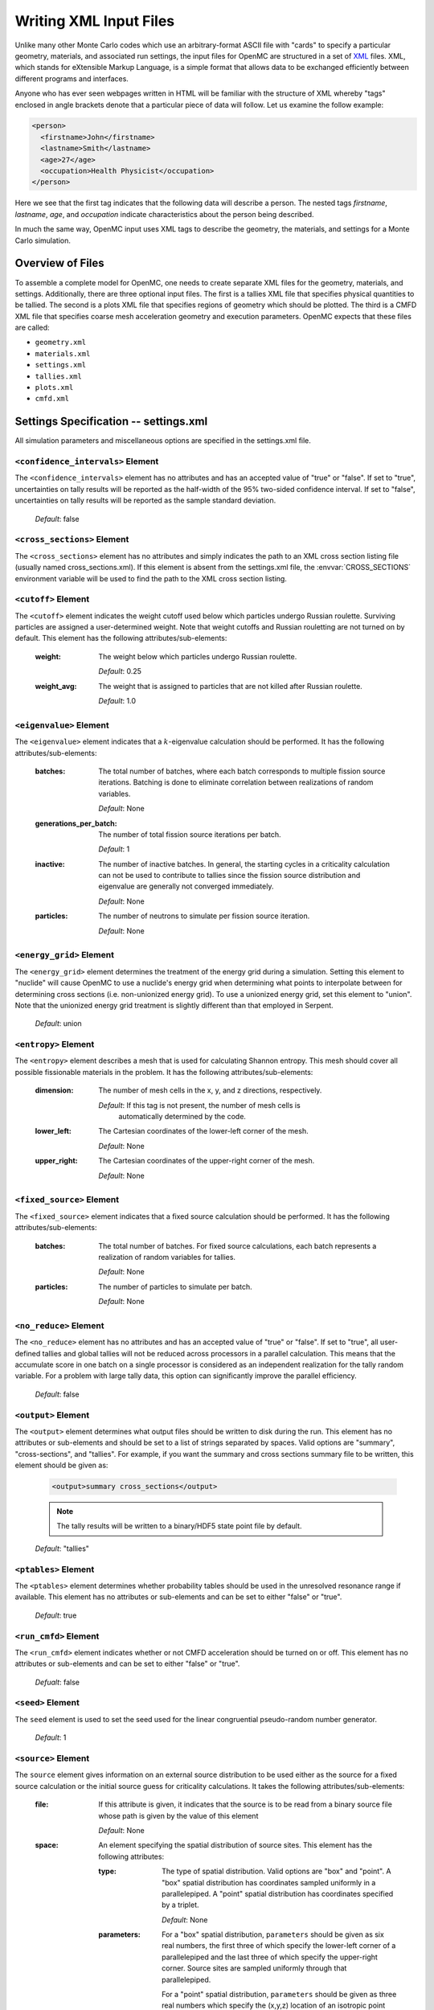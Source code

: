 .. _usersguide_input:

=======================
Writing XML Input Files
=======================

Unlike many other Monte Carlo codes which use an arbitrary-format ASCII file
with "cards" to specify a particular geometry, materials, and associated run
settings, the input files for OpenMC are structured in a set of XML_ files. XML,
which stands for eXtensible Markup Language, is a simple format that allows data
to be exchanged efficiently between different programs and interfaces.

Anyone who has ever seen webpages written in HTML will be familiar with the
structure of XML whereby "tags" enclosed in angle brackets denote that a
particular piece of data will follow. Let us examine the follow example:

.. code-block:: xml

    <person>
      <firstname>John</firstname>
      <lastname>Smith</lastname>
      <age>27</age>
      <occupation>Health Physicist</occupation>
    </person>

Here we see that the first tag indicates that the following data will describe a
person. The nested tags *firstname*, *lastname*, *age*, and *occupation*
indicate characteristics about the person being described.

In much the same way, OpenMC input uses XML tags to describe the geometry, the
materials, and settings for a Monte Carlo simulation.

.. _XML: http://www.w3.org/XML/

-----------------
Overview of Files
-----------------

To assemble a complete model for OpenMC, one needs to create separate XML files
for the geometry, materials, and settings. Additionally, there are three optional
input files. The first is a tallies XML file that specifies physical quantities
to be tallied. The second is a plots XML file that specifies regions of geometry
which should be plotted. The third is a CMFD XML file that specifies coarse mesh
acceleration geometry and execution parameters. OpenMC expects that these 
files are called:

* ``geometry.xml``
* ``materials.xml``
* ``settings.xml``
* ``tallies.xml``
* ``plots.xml``
* ``cmfd.xml``

--------------------------------------
Settings Specification -- settings.xml
--------------------------------------

All simulation parameters and miscellaneous options are specified in the
settings.xml file.

``<confidence_intervals>`` Element
----------------------------------

The ``<confidence_intervals>`` element has no attributes and has an accepted
value of "true" or "false". If set to "true", uncertainties on tally results
will be reported as the half-width of the 95% two-sided confidence interval. If
set to "false", uncertainties on tally results will be reported as the sample
standard deviation.

  *Default*: false

.. _cross_sections:

``<cross_sections>`` Element
----------------------------

The ``<cross_sections>`` element has no attributes and simply indicates the path
to an XML cross section listing file (usually named cross_sections.xml). If this
element is absent from the settings.xml file, the :envvar:`CROSS_SECTIONS`
environment variable will be used to find the path to the XML cross section
listing.

``<cutoff>`` Element
--------------------

The ``<cutoff>`` element indicates the weight cutoff used below which particles
undergo Russian roulette. Surviving particles are assigned a user-determined
weight. Note that weight cutoffs and Russian rouletting are not turned on by
default. This element has the following attributes/sub-elements:

  :weight:
    The weight below which particles undergo Russian roulette.

    *Default*: 0.25

  :weight_avg:
    The weight that is assigned to particles that are not killed after Russian
    roulette.

    *Default*: 1.0

``<eigenvalue>`` Element
------------------------

The ``<eigenvalue>`` element indicates that a :math:`k`-eigenvalue calculation
should be performed. It has the following attributes/sub-elements:

  :batches: 
    The total number of batches, where each batch corresponds to multiple
    fission source iterations. Batching is done to eliminate correlation between
    realizations of random variables.

    *Default*: None

  :generations_per_batch:
    The number of total fission source iterations per batch.

    *Default*: 1

  :inactive:
    The number of inactive batches. In general, the starting cycles in a
    criticality calculation can not be used to contribute to tallies since the
    fission source distribution and eigenvalue are generally not converged
    immediately.

    *Default*: None

  :particles:
    The number of neutrons to simulate per fission source iteration.

    *Default*: None

``<energy_grid>`` Element
-------------------------

The ``<energy_grid>`` element determines the treatment of the energy grid during
a simulation. Setting this element to "nuclide" will cause OpenMC to use a
nuclide's energy grid when determining what points to interpolate between for
determining cross sections (i.e. non-unionized energy grid). To use a unionized
energy grid, set this element to "union". Note that the unionized energy grid
treatment is slightly different than that employed in Serpent.

  *Default*: union

``<entropy>`` Element
---------------------

The ``<entropy>`` element describes a mesh that is used for calculating Shannon
entropy. This mesh should cover all possible fissionable materials in the
problem. It has the following attributes/sub-elements:

  :dimension:
    The number of mesh cells in the x, y, and z directions, respectively.

    *Default*: If this tag is not present, the number of mesh cells is
     automatically determined by the code.

  :lower_left:
    The Cartesian coordinates of the lower-left corner of the mesh.

    *Default*: None

  :upper_right:
    The Cartesian coordinates of the upper-right corner of the mesh.

    *Default*: None

``<fixed_source>`` Element
--------------------------

The ``<fixed_source>`` element indicates that a fixed source calculation should be
performed. It has the following attributes/sub-elements:

  :batches: 
    The total number of batches. For fixed source calculations, each batch
    represents a realization of random variables for tallies.

    *Default*: None

  :particles:
    The number of particles to simulate per batch.

    *Default*: None

``<no_reduce>`` Element
-----------------------

The ``<no_reduce>`` element has no attributes and has an accepted value of
"true" or "false". If set to "true", all user-defined tallies and global tallies
will not be reduced across processors in a parallel calculation. This means that
the accumulate score in one batch on a single processor is considered as an
independent realization for the tally random variable. For a problem with large
tally data, this option can significantly improve the parallel efficiency.

  *Default*: false

``<output>`` Element
--------------------

The ``<output>`` element determines what output files should be written to disk
during the run. This element has no attributes or sub-elements and should be set
to a list of strings separated by spaces. Valid options are "summary",
"cross-sections", and "tallies". For example, if you want the summary and cross
sections summary file to be written, this element should be given as:

  .. code-block:: xml

      <output>summary cross_sections</output>

  .. note:: The tally results will be written to a binary/HDF5 state point file by
            default.

  *Default*: "tallies"

``<ptables>`` Element
---------------------

The ``<ptables>`` element determines whether probability tables should be used
in the unresolved resonance range if available. This element has no attributes
or sub-elements and can be set to either "false" or "true".

  *Default*: true

``<run_cmfd>`` Element
----------------------

The ``<run_cmfd>`` element indicates whether or not CMFD acceleration should be
turned on or off. This element has no attributes or sub-elements and can be set
to either "false" or "true".

  *Defualt*: false

``<seed>`` Element
------------------

The ``seed`` element is used to set the seed used for the linear congruential
pseudo-random number generator.

  *Default*: 1

``<source>`` Element
--------------------

The ``source`` element gives information on an external source distribution to
be used either as the source for a fixed source calculation or the initial
source guess for criticality calculations. It takes the following
attributes/sub-elements:

  :file:
    If this attribute is given, it indicates that the source is to be read from
    a binary source file whose path is given by the value of this element

    *Default*: None

  :space:
    An element specifying the spatial distribution of source sites. This element
    has the following attributes:

    :type: 
      The type of spatial distribution. Valid options are "box" and "point". A
      "box" spatial distribution has coordinates sampled uniformly in a
      parallelepiped. A "point" spatial distribution has coordinates specified
      by a triplet.

      *Default*: None

    :parameters:
      For a "box" spatial distribution, ``parameters`` should be given as six
      real numbers, the first three of which specify the lower-left corner of a
      parallelepiped and the last three of which specify the upper-right
      corner. Source sites are sampled uniformly through that parallelepiped.

      For a "point" spatial distribution, ``parameters`` should be given as
      three real numbers which specify the (x,y,z) location of an isotropic
      point source

      *Default*: None

  :angle:
    An element specifying the angular distribution of source sites. This element
    has the following attributes:

    :type: 
      The type of angular distribution. Valid options are "isotropic" and
      "monodirectional". The angle of the particle emitted from a source site is
      isotropic if the "isotropic" option is given. The angle of the particle
      emitted from a source site is the direction specified in the <parameters>
      attribute if "monodirectional" option is given.

      *Default*: isotropic

    :parameters:
      For an "isotropic" angular distribution, ``parameters`` should not be
      specified

      For a "monodirectional" angular distribution, ``parameters`` should be
      given as three real numbers which specify the angular cosines with respect
      to each axis.

      *Default*: None

  :energy:
    An element specifying the energy distribution of source sites. This element
    has the following attributes:

    :type: 

      The type of energy distribution. Valid options are "monoenergetic",
      "watt", and "maxwell". The "monoenergetic" option produces source sites at
      a single energy. The "watt" option produces source sites whose energy is
      sampled from a Watt fission spectrum. The "maxwell" option produce source
      sites whose energy is sampled from a Maxwell fission spectrum

      *Default*: watt

    :parameters:
      For a "monoenergetic" energy distribution, ``parameters`` should not be
      given as the energy in MeV of the source sites.

      For a "watt" energy distribution, ``parameters`` should be given as two
      real numbers :math:`a` and :math:`b` that parameterize the distribution
      :math:`p(E) dE = c e^{-E/a} \sinh \sqrt{b \, E} dE`.

      For a "maxwell" energy distribution, ``parameters`` should be given as one
      real number :math:`a` that parameterizes the distribution :math:`p(E) dE =
      c E e^{-E/a} dE`.

      *Default*: 0.988 2.249

``<state_point>`` Element
-------------------------

The ``<state_point>`` element indicates at what batches a state point file
should be written. A state point file can be used to restart a run or to get
tally results at any batch. This element has the following
attributes/sub-elements:

  :batches:
    A list of integers separated by spaces indicating at what batches a state
    point file should be written.

    *Default*: Last batch only

  :interval:
    A single integer :math:`n` indicating that a state point should be written
    every :math:`n` batches. This option can be given in lieu of listing
    batches explicitly.

    *Default*: None

  :source_separate:
    If this element is set to "true", a separate binary source file will be
    written. Otherwise, the source sites will be written in the state point
    directly.

    *Default*: false

  :source_write: If this element is set to "false", source sites are not written
    to the state point file. This can substantially reduce the size of state
    points if large numbers of particles per batch are used.

    *Default*: true

``<survival_biasing>`` Element
------------------------------

The ``<survival_biasing>`` element has no attributes and has an accepted value
of "true" or "false". If set to "true", this option will enable the use of
survival biasing, otherwise known as implicit capture or absorption.

  *Default*: false

.. _trace:

``<trace>`` Element
-------------------

The ``<trace>`` element can be used to print out detailed information about a
single particle during a simulation. This element should be followed by three
integers: the batch number, generation number, and particle number.

  *Default*: None

``<uniform_fs>`` Element
------------------------

The ``<uniform_fs>`` element describes a mesh that is used for re-weighting
source sites at every generation based on the uniform fission site methodology
described in Kelly et al., "MC21 Analysis of the Nuclear Energy Agency Monte
Carlo Performance Benchmark Problem," Proceedings of *Physor 2012*, Knoxville,
TN (2012). This mesh should cover all possible fissionable materials in the
problem. It has the following attributes/sub-elements:

  :dimension:
    The number of mesh cells in the x, y, and z directions, respectively.

    *Default*: None

  :lower_left:
    The Cartesian coordinates of the lower-left corner of the mesh.

    *Default*: None

  :upper_right:
    The Cartesian coordinates of the upper-right corner of the mesh.

    *Default*: None

``<verbosity>`` Element
-----------------------

The ``<verbosity>`` element tells the code how much information to display to
the standard output. A higher verbosity corresponds to more information being
displayed. This element takes the following attributes:

  :value:
    The specified verbosity between 1 and 10.

    *Default*: 5

--------------------------------------
Geometry Specification -- geometry.xml
--------------------------------------

The geometry in OpenMC is described using `constructive solid geometry`_ (CSG),
also sometimes referred to as combinatorial geometry. CSG allows a user to
create complex objects using Boolean operators on a set of simpler surfaces. In
the geometry model, each unique closed volume in defined by its bounding
surfaces. In OpenMC, most `quadratic surfaces`_ can be modeled and used as
bounding surfaces.

Every geometry.xml must have an XML declaration at the beginning of the file and
a root element named geometry. Within the root element the user can define any
number of cells, surfaces, and lattices. Let us look at the following example:

.. code-block:: xml

    <?xml version="1.0"?>
    <geometry>
      <!-- This is a comment -->

      <surface>
        <id>1</id>
        <type>sphere</type>
        <coeffs>0.0 0.0 0.0 5.0</coeffs>
        <boundary>vacuum</boundary>
      <surface>

      <cell>
        <id>1</id>
        <universe>0</universe>
        <material>1</material>
        <surfaces>-1</surfaces>
      </cell>
    </geometry>

At the beginning of this file is a comment, denoted by a tag starting with
``<!--`` and ending with ``-->``. Comments, as well as any other type of input,
may span multiple lines. One convenient feature of the XML input format is that
sub-elements of the ``cell`` and ``surface`` elements can also be equivalently
expressed of attributes of the original element, e.g. the geometry file above
could be written as:

.. code-block:: xml

    <?xml version="1.0"?>
    <geometry>
      <!-- This is a comment -->

      <surface id="1" type="sphere" coeffs="0.0 0.0 0.0 5.0" boundary="vacuum" />
      <cell id="1" universe="0" material="1" surfaces="-1" />

    </geometry>

.. _surface_element:

``<surface>`` Element
---------------------

Each ``<surface>`` element can have the following attributes or sub-elements:

  :id:
    A unique integer that can be used to identify the surface.

    *Default*: None

  :type:
    The type of the surfaces. This can be "x-plane", "y-plane", "z-plane",
    "plane", "x-cylinder", "y-cylinder", "z-cylinder", or "sphere".

    *Default*: None

  :coeffs:
    The corresponding coefficients for the given type of surface. See below for
    a list a what coefficients to specify for a given surface

    *Default*: None

  :boundary:
    The boundary condition for the surface. This can be "transmission",
    "vacuum", or "reflective".

    *Default*: "transmission"

The following quadratic surfaces can be modeled:

  :x-plane:
    A plane perpendicular to the x axis, i.e. a surface of the form :math:`x -
    x_0 = 0`. The coefficients specified are ":math:`x_0`".

  :y-plane:
    A plane perpendicular to the y axis, i.e. a surface of the form :math:`y -
    y_0 = 0`. The coefficients specified are ":math:`y_0`".

  :z-plane:
    A plane perpendicular to the z axis, i.e. a surface of the form :math:`z -
    z_0 = 0`. The coefficients specified are ":math:`z_0`".

  :plane:
    An arbitrary plane of the form :math:`Ax + By + Cz = D`. The coefficients
    specified are ":math:`A \: B \: C \: D`".

  :x-cylinder:
    An infinite cylinder whose length is parallel to the x-axis. This is a
    quadratic surface of the form :math:`(y - y_0)^2 + (z - z_0)^2 = R^2`. The
    coefficients specified are ":math:`y_0 \: z_0 \: R`".

  :y-cylinder:
    An infinite cylinder whose length is parallel to the y-axis. This is a
    quadratic surface of the form :math:`(x - x_0)^2 + (z - z_0)^2 = R^2`. The
    coefficients specified are ":math:`x_0 \: z_0 \: R`".

  :z-cylinder:
    An infinite cylinder whose length is parallel to the z-axis. This is a
    quadratic surface of the form :math:`(x - x_0)^2 + (y - y_0)^2 = R^2`. The
    coefficients specified are ":math:`x_0 \: y_0 \: R`".

  :sphere:
    A sphere of the form :math:`(x - x_0)^2 + (y - y_0)^2 + (z - z_0)^2 =
    R^2`. The coefficients specified are ":math:`x_0 \: y_0 \: z_0 \: R`".

  :x-cone:
    A cone parallel to the x-axis of the form :math:`(y - y_0)^2 + (z - z_0)^2 =
    R^2 (x - x_0)^2`. The coefficients specified are ":math:`x_0 \: y_0 \: z_0
    \: R^2`".

  :y-cone:
    A cone parallel to the y-axis of the form :math:`(x - x_0)^2 + (z - z_0)^2 =
    R^2 (y - y_0)^2`. The coefficients specified are ":math:`x_0 \: y_0 \: z_0
    \: R^2`".

  :z-cone:
    A cone parallel to the x-axis of the form :math:`(x - x_0)^2 + (y - y_0)^2 =
    R^2 (z - z_0)^2`. The coefficients specified are ":math:`x_0 \: y_0 \: z_0
    \: R^2`".

``<cell>`` Element
------------------

Each ``<cell>`` element can have the following attributes or sub-elements:

  :id:
    A unique integer that can be used to identify the surface.

    *Default*: None

  :universe:
    The ``id`` of the universe that this cell is contained in.

    *Default*: 0

  :fill:
    The ``id`` of the universe that fills this cell.

    .. note:: If a fill is specified, no material should be given.

    *Default*: None

  :material:
    The ``id`` of the material that this cell contains. If the cell should
    contain no material, this can also be set to "void".

    .. note:: If a material is specified, no fill should be given.

    *Default*: None

  :surfaces:
    A list of the ``ids`` for surfaces that bound this cell, e.g. if the cell
    is on the negative side of surface 3 and the positive side of surface 5, the
    bounding surfaces would be given as "-3 5".

    *Default*: None

  :rotation:
    If the cell is filled with a universe, this element specifies the angles in
    degrees about the x, y, and z axes that the filled universe should be
    rotated. Should be given as three real numbers. For example, if you wanted
    to rotate the filled universe by 90 degrees about the z-axis, the cell
    element would look something like:

    .. code-block:: xml

        <cell fill="..." rotation="0 0 90" />

    *Default*: None

  :translation:
    If the cell is filled with a universe, this element specifies a vector that
    is used to translate (shift) the universe. Should be given as three real
    numbers.

    .. note:: Any translation operation is applied after a rotation, if also
              specified.

    *Default*: None


``<lattice>`` Element
---------------------

The ``<lattice>`` can be used to represent repeating structures (e.g. fuel pins
in an assembly) or other geometry which naturally fits into a two-dimensional
structured mesh. Each cell within the lattice is filled with a specified
universe. A ``<lattice>`` accepts the following attributes or sub-elements:

  :id:
    A unique integer that can be used to identify the surface.

  :type:
    A string indicating the arrangement of lattice cells. Currently, the only
    accepted option is "rectangular".

    *Default*: rectangular

  :dimension:
    Two integers representing the number of lattice cells in the x- and y-
    directions, respectively.

    *Default*: None

  :lower_left:
    The coordinates of the lower-left corner of the lattice.

    *Default*: None

  :width:
    The width of the lattice cell in the x- and y- directions.

    *Default*: None

  :universes:
    A list of the universe numbers that fill each cell of the lattice.

    *Default*: None

.. _constructive solid geometry: http://en.wikipedia.org/wiki/Constructive_solid_geometry

.. _quadratic surfaces: http://en.wikipedia.org/wiki/Quadric

----------------------------------------
Materials Specification -- materials.xml
----------------------------------------

``<material>`` Element
----------------------

Each ``material`` element can have the following attributes or sub-elements:

  :id:
    A unique integer that can be used to identify the material.

  :density:
    An element with attributes/sub-elements called ``value`` and ``units``. The
    ``value`` attribute is the numeric value of the density while the ``units``
    can be "g/cm3", "kg/m3", "atom/b-cm", "atom/cm3", or "sum". The "sum" unit
    indicates that the density should be calculated as the sum of the atom
    fractions for each nuclide in the material. This should not be used in
    conjunction with weight percents.

    *Default*: None

  :nuclide:
    An element with attributes/sub-elements called ``name``, ``xs``, and ``ao``
    or ``wo``. The ``name`` attribute is the name of the cross-section for a
    desired nuclide while the ``xs`` attribute is the cross-section
    identifier. Finally, the ``ao`` and ``wo`` attributes specify the atom or
    weight percent of that nuclide within the material, respectively. One
    example would be as follows:

    .. code-block:: xml

        <nuclide name="H-1" xs="70c" ao="2.0" />
        <nuclide name="O-16" xs="70c" ao="1.0" />

    .. note:: If one nuclide is specified in atom percent, all others must also
              be given in atom percent. The same applies for weight percentages.

    *Default*: None

  :element:

    Specifies that a natural element is present in the material. The natural
    element is split up into individual isotopes based on IUPAC Isotopic
    Compositions of the Elements 1997. This element has attributes/sub-elements
    called ``name``, ``xs``, and ``ao``. The ``name`` attribute is the atomic
    symbol of the element while the ``xs`` attribute is the cross-section
    identifier. Finally, the ``ao`` attribute specifies the atom percent of the
    element within the material, respectively. One example would be as follows:

    .. code-block:: xml

        <element name="Al" ao="8.7115e-03" />
        <element name="Mg" ao="1.5498e-04" />
        <element name="Mn" ao="2.7426e-05" />
        <element name="Cu" ao="1.6993e-04" />

    *Default*: None


  :sab:
    Associates an S(a,b) table with the material. This element has
    attributes/sub-elements called ``name`` and ``xs``. The ``name`` attribute
    is the name of the S(a,b) table that should be associated with the material,
    and ``xs`` is the cross-section identifier for the table.

    *Default*: None

``<default_xs>`` Element
------------------------

In some circumstances, the cross-section identifier may be the same for many or
all nuclides in a given problem. In this case, rather than specifying the
``xs=...`` attribute on every nuclide, a ``<default_xs>`` element can be used to
set the default cross-section identifier for any nuclide without an identifier
explicitly listed. This element has no attributes and accepts a 3-letter string
that indicates the default cross-section identifier, e.g. "70c".

  *Default*: None

------------------------------------
Tallies Specification -- tallies.xml
------------------------------------

The tallies.xml file allows the user to tell the code what results he/she is
interested in, e.g. the fission rate in a given cell or the current across a
given surface. There are two pieces of information that determine what
quantities should be scored. First, one needs to specify what region of phase
space should count towards the tally and secondly, the actual quantity to be
scored also needs to be specified. The first set of parameters we call *filters*
since they effectively serve to filter events, allowing some to score and
preventing others from scoring to the tally.

The structure of tallies in OpenMC is flexible in that any combination of
filters can be used for a tally. The following types of filter are available:
cell, universe, material, surface, birth region, pre-collision energy,
post-collision energy, and an arbitrary structured mesh.

The two valid elements in the tallies.xml file are ``<tally>`` and ``<mesh>``.

``<tally>`` Element
-------------------

The ``<tally>`` element accepts the following sub-elements:

  :label:
    This is an optional sub-element specifying the name of this tally to be used
    for output purposes. This string is limited to 52 characters for formatting 
    purposes.

  :filters:
    A list of filters to specify what region of phase space should contribute to
    the tally. See below for full details on what filters are available.

  :nuclides:

    If specified, the scores listed will be for particular nuclides, not the
    summation of reactions from all nuclides. The format for nuclides should be
    [Atomic symbol]-[Mass number], e.g. "U-235". The reaction rate for all
    nuclides can be obtained with "total". For example, to obtain the reaction
    rates for U-235, Pu-239, and all nuclides in a material, this element should
    be:

    .. code-block:: xml

        <nuclides>U-235 Pu-239 total</nuclides>

    *Default*: total

  :scores:
    The desired responses to be accumulated. See below for full details on the
    responses which be tallied.

The following filters can be specified for a tally:

  :cell:
    A list of cells in which the tally should be accumulated.

  :cellborn:
    This filter allows the tally to be scored to only when particles were
    originally born in a specified cell.

  :surface:
    A list of surfaces for which the tally should be accumulated.

  :material:
    A list of materials for which the tally should be accumulated.

  :universe:
    A list of universes for which the tally should be accumulated.

  :energy:
    A monotonically increasing list of bounding **pre-collision** energies for a
    number of groups. For example, if this filter is specified as ``<energy>0.0
    1.0 20.0</energy>``, then two energy bins will be created, one with energies
    between 0 and 1 MeV and the other with energies between 1 and 20 MeV.

  :energyout:
    A monotonically increasing list of bounding **post-collision** energies for
    a number of groups. For example, if this filter is specified as
    ``<energyout>0.0 1.0 20.0</energyout>``, then two post-collision energy bins
    will be created, one with energies between 0 and 1 MeV and the other with
    energies between 1 and 20 MeV.

  :mesh:
    The ``id`` of a structured mesh to be tallied over.

The following responses can be tallied.

  :flux:
    Total flux

  :total:
    Total reaction rate

  :scatter:
    Total scattering rate. Can also be identified with the ``scatter-0``
    response type.

  :nu-scatter:
    Total production of neutrons due to scattering. This accounts for
    multiplicity from (n,2n), (n,3n), and (n,4n) reactions and should be
    slightly higher than the scattering rate.

  :scatter-N:
    Tally the N\ :sup:`th` \ scattering moment, where N is the Legendre expansion order.
    N must be between 0 and 10. As an example, tallying the 2\ :sup:`nd` \ scattering 
    moment would be specified as ``<scores> scatter-2 </scores>``.
  
  :scatter-PN:
    Tally all of the scattering moments from order 0 to N, where N is 
    the Legendre expansion order.  That is, ``scatter-P1`` is equivalent
    to requesting tallies of ``scatter-0`` and ``scatter-1``.  
    N must be between 0 and 10. As an example, tallying up to the 2\ :sup:`nd` \
    scattering moment would be specified as ``<scores> scatter-P2 </scores>``.
    
  :absorption:
    Total absorption rate. This accounts for all reactions which do not produce
    secondary neutrons.

  :fission:
    Total fission rate

  :nu-fission:
    Total production of neutrons due to fission
    
  :kappa-fission:
    The recoverable energy production rate due to fission. The recoverable
    energy is defined as the fission product kinetic energy, prompt and delayed neutron
    kinetic energies, prompt and delayed :math:`\gamma`-ray total energies,
    and the total energy released by the delayed :math:`\beta` particles. The 
    neutrino energy does not contribute to this response. The prompt and delayed 
    :math:`\gamma`-rays are assumed to deposit their energy locally.

  :events:
    Number of scoring events

``<mesh>`` Element
------------------

If a structured mesh is desired as a filter for a tally, it must be specified in
a separate element with the tag name ``<mesh>``. This element has the following
attributes/sub-elements:

  :type:
    The type of structured mesh. Valid options include "rectangular" and
    "hexagonal".

  :lower_left:
    The lower-left corner of the structured mesh. If only two coordinate are
    given, it is assumed that the mesh is an x-y mesh.

  :dimension:
    The number of mesh cells in each direction.

  :width:
    The width of mesh cells in each direction.

``<assume_separate>`` Element
-----------------------------

In cases where the user needs to specify many different tallies each of which
are spatially separate, this tag can be used to cut down on some of the tally
overhead. The effect of assuming all tallies are spatially separate is that once
one tally is scored to, the same event is assumed not to score to any other
tallies. This element should be followed by "true" or "false"

  .. warning:: If used incorrectly, the assumption that all tallies are spatially
    separate can lead to incorrect results.

  *Default*: false

--------------------------------------------
Geometry Plotting Specification -- plots.xml
--------------------------------------------

A basic 2D plotting capability is available in OpenMC by creating a plots.xml
file and subsequently running with the command-line flag ``-plot``. The root
element of the plots.xml is simply ``<plots>`` and any number output figures can
be defined with ``<plot>`` sub-elements.

``<plot>`` Element
------------------

Each plot must contain a combination of the following attributes or sub-elements:

  :id:
    The unique ``id`` of the plot.

    *Default*: None - Required entry

  :filename:
    Filename for the output plot file.

    *Default*: "plot"

  :color:
    Keyword for plot coloring.  This can only be either ``cell`` or ``mat``,
    which colors regions by cells and materials, respectively.

    *Default*: ``cell``

  :origin:
    Specifies the (x,y,z) coordinate of the center of the plot.  Should be three
    floats separated by spaces.

    *Default*: None - Required entry

  :width:
    Specifies the width of the plot along each of the basis directions.  Should
    be two or three floats separated by spaces for 2D plots and 3D plots,
    respectively.

    *Default*: None - Required entry

  :type:
    Keyword for type of plot to be produced.  Currently only ``slice`` plots are
    implemented, which create 2D pixel maps saved in the PPM file format.  PPM
    files can be displayed in most viewers (e.g. the default Gnome viewer,
    IrfanView, etc.).

    .. note:: Since the PPM format is saved without any kind of compression,
              the resulting file sizes can be quite large.  Saving the image in
              the PNG format can often times reduce the file size by orders of
              magnitude without any loss of image quality.

    *Default*: "slice"

``<plot>`` elements of ``type`` "slice" also contain the following attributes or
sub-elements:

  :basis:
    Keyword specifying the plane of the plot for ``slice`` type plots.  Can be
    one of: "xy", "xz", "yz".

    *Default*: "xy"

  :pixels:
    Specifies the number of pixes to be used along each of the basis directions
    for "slice" plots. Should be two integers separated by spaces.

    .. warning:: The ``pixels`` input determines the output file size.  For the PPM
                 format, 10 million pixels will result in a file just under 30 MB in
                 size.

    .. warning:: If the aspect ratio defined in ``pixels`` does not match the aspect
              ratio defined in ``width`` the plot may appear stretched or squeezed.

    .. warning:: Geometry features along a basis direction smaller than ``width``/``pixels``
                 along that basis direction may not appear in the plot.

    *Default*: None - Required entry for "slice" plots

  :background:
    Specifies the RGB color of the regions where no OpenMC cell can be found. Should
    be three integers separated by spaces.

    *Default*: 0 0 0 (white)

  :col_spec:
    Any number of this optional tag may be included in each ``<plot>`` element, which can
    override the default random colors for cells or materials.  Each ``col_spec``
    element must contain ``id`` and ``rgb`` sub-elements.
  
    :id:
      Specifies the cell or material unique id for the color specification.

    :rgb:
      Specifies the custom color for the cell or material.  Should be 3 integers separated
      by spaces.

    As an example, if your plot is colored by material and you want material 23
    to be blue, the corresponding ``col_spec`` element would look like:

    .. code-block:: xml

        <col_spec id="23" rgb="0 0 255" />

    *Default*: None

  :mask:
    The special ``mask`` sub-element allows for the selective plotting of *only*
    user-specified cells or materials.  Only one ``mask`` element is allowed per ``plot``
    element, and it must contain as attributes or sub-elements a background masking color and
    a list of cells or materials to plot:

    :components:
      List of unique ``id`` numbers of the cells or materials to plot.  Should be any number
      of integers separated by spaces.

    :background:
      Color to apply to all cells or materials not in the ``components`` list of cells or
      materials to plot.  This overrides any ``col_spec`` color specifications.

    *Default*: None

------------------------------
CMFD Specification -- cmfd.xml
------------------------------
    
Coarse mesh finite difference acceleration method has been implemented in OpenMC.
Currently, it allows users to accelerate fission source convergence during 
inactive neutron batches. To run CMFD, the ``<run_cmfd>`` element in 
``settings.xml`` should be set to "true".

``<active_flush>`` Element
--------------------------

The ``<active_flush>`` element controls the batch where CMFD tallies should be
reset. CMFD tallies should be reset before active batches so they are accumulated 
without bias.

  *Default*: 0 

``<begin>`` Element
-------------------

The ``<begin>`` element controls what batch CMFD calculations should begin.

  *Default*: 1

``<feedback>`` Element
----------------------

The ``<feedback>`` element controls whether or not the CMFD diffusion result is
used to adjust the weight of fission source neutrons on the next OpenMC batch.
It can be turned on with "true" and off with "false".

  *Default*: false

``<inactive>`` Element
----------------------

The ``<inactive>`` element controls if cmfd tallies should be accumulated 
during inactive batches. For some applications, CMFD tallies may not be 
needed until the start of active batches. This option can be turned on 
with "true" and off with "false"

  *Default*: true

``<keff_tol>`` Element
----------------------

The ``<keff_tol>`` element specifies acceptance criteria of a CMFD eigenvalue.
If the CMFD eigenvalue and OpenMC batch eigenvalue are within this tolerance, 
CMFD is allowed to modify source neutron weights. 

  *Default*: 0.005

``<ksp_monitor>`` Element
-------------------------

The ``<ksp_monitor>`` element is used to view the convergence of linear GMRES 
iterations in PETSc. This option can be turned on with "true" and turned off 
with "false".


  *Default*: false 

``<mesh>`` Element
------------------

If a structured mesh is desired as a filter for a tally, it must be specified in
a separate element with the tag name ``<mesh>``. This element has the following
attributes/sub-elements:

  :type:
    The type of structured mesh. Only "rectangular" is currently supported.

  :lower_left:
    The lower-left corner of the structured mesh. If only two coordinate are
    given, it is assumed that the mesh is an x-y mesh.

  :upper_right:
    The upper-right corner of the structrued mesh. If only two coordinate are 
    given, it is assumed that the mesh is an x-y mesh.

  :dimension:
    The number of mesh cells in each direction.

  :width:
    The width of mesh cells in each direction.

  :energy:
    Energy bins [in MeV], listed in ascending order (e.g. 0.0 0.625e-7 20.0)
    for CMFD tallies and acceleration. If no energy bins are listed, OpenMC 
    automatically assumes a one energy group calculation over the entire 
    energy range.

  :albedo:
    Surface ratio of incoming to outgoing partial currents on global boundary
    conditions. They are listed in the following order: -x +x -y +y -z +z.

    *Default*: 1.0 1.0 1.0 1.0 1.0 1.0

  :map:
    An optional acceleration map can be specified to overlay on the coarse 
    mesh spatial grid. If this option is used a ``1`` is used for a 
    non-accelerated region and a ``2`` is used for an accelerated region.
    For a simple 4x4 coarse mesh with a 2x2 fuel lattice surrounded by 
    reflector, the map is:

      ``1 1 1 1``

      ``1 2 2 1``

      ``1 2 2 1``

      ``1 1 1 1``

    Therefore a 2x2 system of equations is solved rather than a 4x4. This 
    is extremely important to use in reflectors as neutrons will not 
    contribute to any tallies far away from fission source neutron regions.
    A ``2`` must be used to identify any fission source region.

    .. note:: Only two of the following three sub-elements are needed: 
              ``lower_left``, ``upper_right`` and ``width``. Any combination 
              of two of these will yield the third.

``<norm>`` Element
------------------

The ``<norm>`` element is used to normalize the CMFD fission source distribution 
to a particular value. For example, if a fission source is calculated for a 
17 x 17 lattice of pins, the fission source may be normalized to the number of 
fission source regions, in this case 289. This is useful when visualizing this 
distribution as the average peaking factor will be unity. This parameter will 
not impact the calculation. 

  *Default*: 1.0

``<n_procs_cmfd>`` Element
--------------------------

The ``<n_procs_cmfd>`` element is used to set the number of processors used 
for CMFD calculation. It should be less than or equal to the number of 
processors used during OpenMC. 

  *Default*: 1

``<power_monitor>`` Element
---------------------------

The ``<power_monitor>`` element is used to view the convergence of power iteration. 
This option can be turned on with "true" and turned off with "false".


  *Default*: false

``<write_balance>`` Element
---------------------------

The ``<write_balance>`` element is used to view the balance of OpenMC tally
residuals for every coarse mesh region and energy group. This option can be 
turned on with "true" and off with "false". 


  *Default*: false

``<write_hdf5>`` Element
------------------------

The ``<write_hdf5>`` element can be turned on with "true" to get an 
HDF5 output file of CMFD results. 

  *Default*: false

``<write_matrices>`` Element
----------------------------

The ``<write_matrices>`` element is used to view the PETSc sparse matrices
created when solving CMFD equations. These binary output files can be imported
into MATLAB using PETSc-MATLAB utilities. This option can be
turned on with "true" and off with "false".

  *Default*: false
